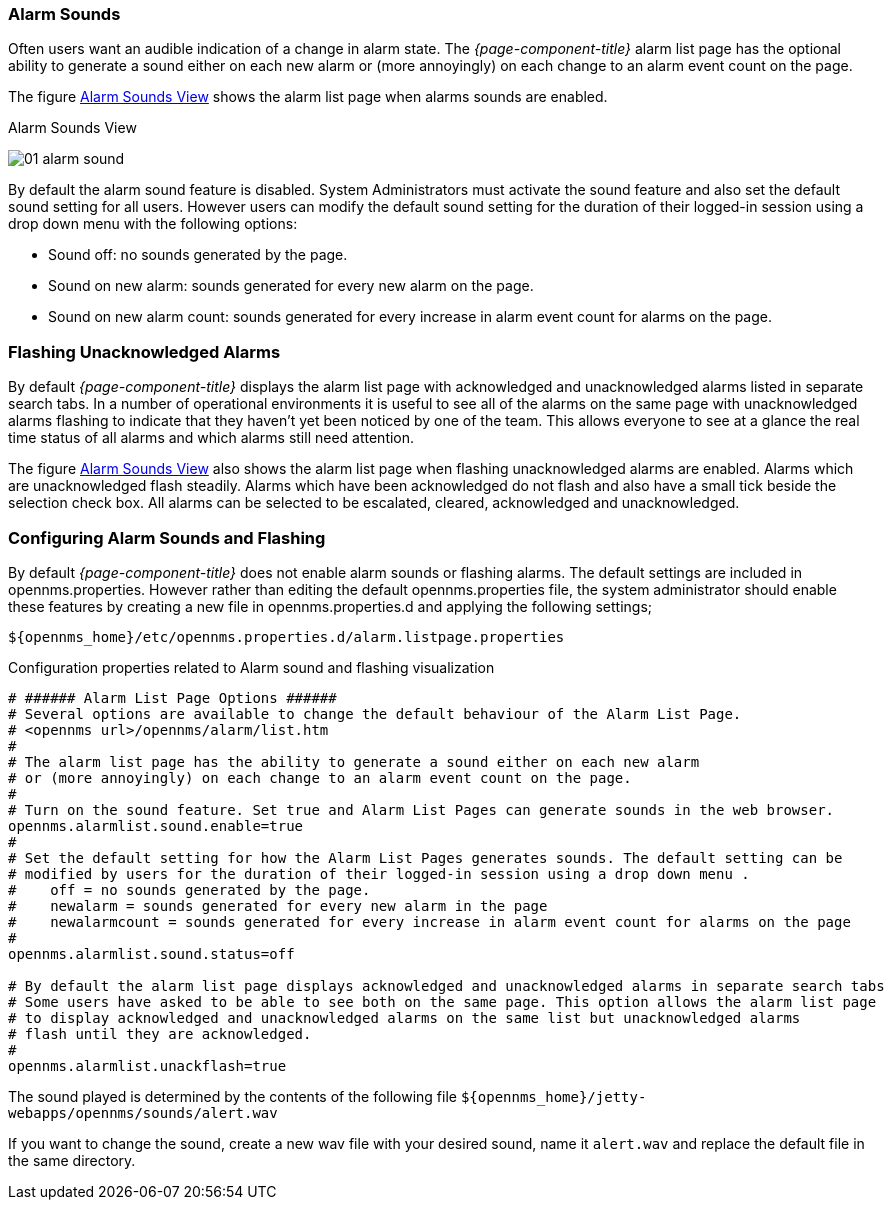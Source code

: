 
:imagesdir: ../../images

[[ga-alarm-sounds]]
=== Alarm Sounds

Often users want an audible indication of a change in alarm state. 
The _{page-component-title}_ alarm list page has the optional ability to generate a sound either on each new alarm or (more annoyingly) on each change to an alarm event count on the page.

The figure <<ga-alarm-sounds-ui, Alarm Sounds View>> shows the alarm list page when alarms sounds are enabled.

[[ga-alarm-sounds-ui]]
.Alarm Sounds View
image:alarms/01_alarm-sound.png[]
 
By default the alarm sound feature is disabled. System Administrators must activate the sound feature and also set the default sound setting for all users.
However users can modify the default sound setting for the duration of their logged-in session using a drop down menu with the following options:

* Sound off: no sounds generated by the page.
* Sound on new alarm: sounds generated for every new alarm on the page.
* Sound on new alarm count: sounds generated for every increase in alarm event count for alarms on the page.

=== Flashing Unacknowledged Alarms 

By default _{page-component-title}_ displays the alarm list page with acknowledged and unacknowledged alarms listed in separate search tabs.
In a number of operational environments it is useful to see all of the alarms on the same page with unacknowledged alarms flashing to indicate that they haven't yet been noticed by one of the team.
This allows everyone to see at a glance the real time status of all alarms and which alarms still need attention.

The figure <<ga-alarm-sounds-ui, Alarm Sounds View>> also shows the alarm list page when flashing unacknowledged alarms are enabled.
Alarms which are unacknowledged flash steadily.
Alarms which have been acknowledged do not flash and also have a small tick beside the selection check box.
All alarms can be selected to be escalated, cleared, acknowledged and unacknowledged.

=== Configuring Alarm Sounds and Flashing

By default _{page-component-title}_ does not enable alarm sounds or flashing alarms. 
The default settings are included in opennms.properties.
However rather than editing the default opennms.properties file, the system administrator should enable these features by creating a new file in opennms.properties.d and applying the following settings;

`$\{opennms_home}/etc/opennms.properties.d/alarm.listpage.properties`

.Configuration properties related to Alarm sound and flashing visualization
[source]
----
# ###### Alarm List Page Options ######
# Several options are available to change the default behaviour of the Alarm List Page.
# <opennms url>/opennms/alarm/list.htm 
#
# The alarm list page has the ability to generate a sound either on each new alarm
# or (more annoyingly) on each change to an alarm event count on the page.
# 
# Turn on the sound feature. Set true and Alarm List Pages can generate sounds in the web browser.
opennms.alarmlist.sound.enable=true
#
# Set the default setting for how the Alarm List Pages generates sounds. The default setting can be 
# modified by users for the duration of their logged-in session using a drop down menu . 
#    off = no sounds generated by the page.
#    newalarm = sounds generated for every new alarm in the page
#    newalarmcount = sounds generated for every increase in alarm event count for alarms on the page
#
opennms.alarmlist.sound.status=off

# By default the alarm list page displays acknowledged and unacknowledged alarms in separate search tabs
# Some users have asked to be able to see both on the same page. This option allows the alarm list page 
# to display acknowledged and unacknowledged alarms on the same list but unacknowledged alarms
# flash until they are acknowledged.
#
opennms.alarmlist.unackflash=true
----

The sound played is determined by the contents of the following file `$\{opennms_home}/jetty-webapps/opennms/sounds/alert.wav`

If you want to change the sound, create a new wav file with your desired sound, name it `alert.wav` and replace the default file in the same directory.
